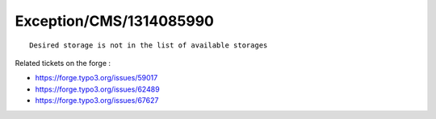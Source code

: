 .. _firstHeading:

Exception/CMS/1314085990
========================

::

    Desired storage is not in the list of available storages

Related tickets on the forge :

-  https://forge.typo3.org/issues/59017
-  https://forge.typo3.org/issues/62489
-  https://forge.typo3.org/issues/67627
